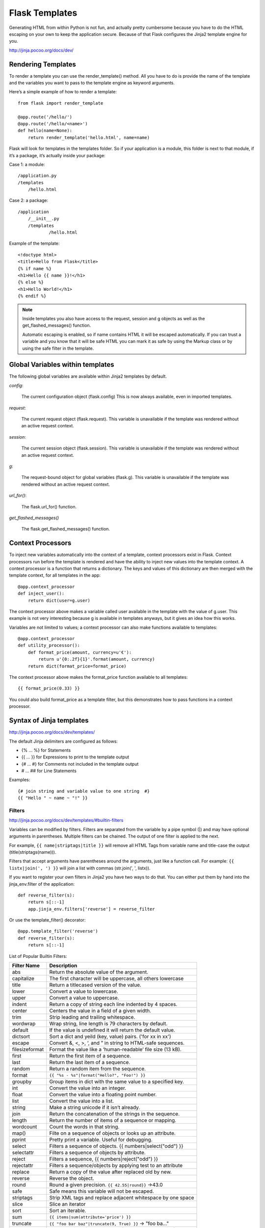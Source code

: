 Flask Templates
===============
Generating HTML from within Python is not fun, and actually pretty cumbersome
because you have to do the HTML escaping on your own to keep the application
secure. Because of that Flask configures the Jinja2 template engine for you.

http://jinja.pocoo.org/docs/dev/


Rendering Templates
-------------------
To render a template you can use the render_template() method.
All you have to do is provide the name of the template and the variables
you want to pass to the template engine as keyword arguments.

Here’s a simple example of how to render a template:

::

    from flask import render_template

    @app.route('/hello/')
    @app.route('/hello/<name>')
    def hello(name=None):
        return render_template('hello.html', name=name)

Flask will look for templates in the templates folder. So if your application
is a module, this folder is next to that module, if it’s a package,  it’s
actually inside your package:

Case 1: a module::

    /application.py
    /templates
        /hello.html

Case 2: a package::

    /application
        /__init__.py
        /templates
                /hello.html

Example of the template::

    <!doctype html>
    <title>Hello from Flask</title>
    {% if name %}
    <h1>Hello {{ name }}!</h1>
    {% else %}
    <h1>Hello World!</h1>
    {% endif %}

.. note::

    Inside templates you also have access to the request, session and g objects
    as well as the get_flashed_messages() function.

    Automatic escaping is enabled, so if name contains HTML it will be escaped
    automatically. If you can trust a variable and you know that it will be safe
    HTML you can mark it as safe by using the Markup class or by using the safe
    filter in the template.


Global Variables within templates
---------------------------------
The following global variables are available within Jinja2 templates by default.

*config*:

    The current configuration object (flask.config) This is now always available,
    even in imported templates.

*request*:

    The current request object (flask.request). This variable is unavailable if
    the template was rendered without an active request context.

*session*:

    The current session object (flask.session). This variable is unavailable if
    the template was rendered without an active request context.

*g*:

    The request-bound object for global variables (flask.g). This variable is
    unavailable if the template was rendered without an active request context.

*url_for()*:

    The flask.url_for() function.

*get_flashed_messages()*

    The flask.get_flashed_messages() function.

Context Processors
------------------
To inject new variables automatically into the context of a template,
context processors exist in Flask. Context processors run before the
template is rendered and have the ability to inject new values into
the template context. A context processor is a function that returns
a dictionary. The keys and values of this dictionary are then merged
with the template context, for all templates in the app::

    @app.context_processor
    def inject_user():
        return dict(user=g.user)

The context processor above makes a variable called user available in the
template with the value of g.user. This example is not very interesting
because g is available in templates anyways, but it gives an idea how this works.

Variables are not limited to values; a context processor can also make
functions available to templates::

    @app.context_processor
    def utility_processor():
        def format_price(amount, currency=u'€'):
            return u'{0:.2f}{1}'.format(amount, currency)
        return dict(format_price=format_price)

The context processor above makes the format_price function available to all templates::

    {{ format_price(0.33) }}

You could also build format_price as a template filter, but this demonstrates
how to pass functions in a context processor.


Syntax of Jinja templates
-------------------------
http://jinja.pocoo.org/docs/dev/templates/

The default Jinja delimiters are configured as follows:

- {% ... %} for Statements
- {{ ... }} for Expressions to print to the template output
- {# ... #} for Comments not included in the template output
- #  ... ## for Line Statements

Examples::

    {# join string and variable value to one string  #}
    {{ "Hello " ~ name ~ "!" }} 

Filters
~~~~~~~
http://jinja.pocoo.org/docs/dev/templates/#builtin-filters

Variables can be modified by filters. Filters are separated from the variable
by a pipe symbol (|) and may have optional arguments in parentheses.
Multiple filters can be chained. The output of one filter is applied to the next.

For example, ``{{ name|striptags|title }}`` will remove all HTML Tags
from variable name and title-case the output (title(striptags(name))).

Filters that accept arguments have parentheses around the arguments, just like
a function call. For example: ``{{ listx|join(', ') }}`` will join a list with
commas (str.join(', ', listx)).

If you want to register your own filters in Jinja2 you have two ways to do that.
You can either put them by hand into the jinja_env.filter of the application::

    def reverse_filter(s):
        return s[::-1]
        app.jinja_env.filters['reverse'] = reverse_filter

Or use the template_filter() decorator::

    @app.template_filter('reverse')
    def reverse_filter(s):
        return s[::-1]

List of Popular Builtin Filters: 

==================== ===========================================================
Filter Name          Description
==================== ===========================================================
abs                  Return the absolute value of the argument.
capitalize           The first character will be uppercase, all others lowercase
title                Return a titlecased version of the value.
lower                Convert a value to lowercase.
upper                Convert a value to uppercase.
indent               Return a copy of string each line indented by 4 spaces. 
center               Centers the value in a field of a given width.
trim                 Strip leading and trailing whitespace.
wordwrap             Wrap string, line length is 79 characters by default. 
default              If the value is undefined it will return the default value.
dictsort             Sort a dict and yeild (key, value) pairs. ('for xx in xx')
escape               Convert &, <, >, ‘, and ” in string to HTML-safe sequences.
filesizeformat       Format the value like a ‘human-readable’ file size (13 kB).
first                Return the first item of a sequence.
last                 Return the last item of a sequence.
random               Return a random item from the sequence.
format               ``{{ "%s - %s"|format("Hello?", "Foo!") }}``
groupby              Group items in dict with the same value to a specified key.
int                  Convert the value into an integer.
float                Convert the value into a floating point number.
list                 Convert the value into a list.
string               Make a string unicode if it isn’t already.
join                 Return the concatenation of the strings in the sequence. 
length               Return the number of items of a sequence or mapping.
wordcount            Count the words in that string.
map()                Filte on a sequence of objects or looks up an attribute.
pprint               Pretty print a variable. Useful for debugging.
select               Filters a sequence of objects. {{ numbers|select("odd") }}
selectattr           Filters a sequence of objects by attribute.
reject               Filters a sequence, {{ numbers|reject("odd") }}
rejectattr           Filters a sequence/objects by applying test to an attribute
replace              Return a copy of the value after replaced old by new.
reverse              Reverse the object.
round                Round a given precision. ``{{ 42.55|round}}`` ->43.0
safe                 Safe means this variable will not be escaped.
striptags            Strip XML tags and replace adjacent whitespace by one space
slice                Slice an iterator
sort                 Sort an iterable.
sum                  ``{{ items|sum(attribute='price') }}``
truncate             ``{{ "foo bar baz"|truncate(9, True) }}`` -> "foo ba..."
urlencode            Escape strings for use in URLs (uses UTF-8 encoding).
urlize               Converts URLs in plain text into clickable links.
xmlattr              Create an XML attribute string based on the items in a dict
==================== ===========================================================

Tests
~~~~~
::

    {% if variable is defined %}
        value of variable: {{ variable }}
    {% else %}
        variable is not defined
    {% endif %}

    {% if foo.expression is equalto 42 %}
        the foo attribute evaluates to the constant 42
    {% endif %}

    {{ users|selectattr("email", "equalto", "foo@bar.invalid") }}

List of Builtin Tests

==================== ===========================================================
Test Name            Description
==================== ===========================================================
callable             Return whether the object is callable (has __call__ method)
defined              Return true if the variable is defined.
undefined            Like defined() but the other way round.
divisibleby          Check if a variable is divisible by the specified number.
iterable             Check if it’s possible to iterate over an object.
escaped              Check if the value is escaped.
equalto              Check if an object has the same value as another object.
sameas               Check if the objects points to the same memory address
odd                  Return true if the variable is odd.
even                 Return true if the variable is even.
lower                Return true if the variable is lowercased.
upper                Return true if the variable is uppercased.
mapping              Return true if the object is a mapping (dict etc.).
none                 Return true if the variable is none.
number               Return true if the variable is a number.
sequence             Return true if the variable is a sequence.
string               Return true if the object is a string.
==================== ===========================================================

Template Inheritance
~~~~~~~~~~~~~~~~~~~~

**extends**::

    {% extends "layout/default.html" %}
    {% extends layout_template if layout_template is defined else 'master.html' %}

**include**::

    {% include 'header.html' %}
    Body
    {% include 'footer.html' %}

    {% include "sidebar.html" ignore missing %}
    {% include "sidebar.html" ignore missing with context %}
    {% include "sidebar.html" ignore missing without context %}
    {% include ['page_detailed.html', 'page.html'] %}
    {% include ['special_sidebar.html', 'sidebar.html'] ignore missing %}

**import:**

Imagine we have a helper module that renders forms (called forms.html)::

    {% macro input(name, value='', type='text') -%}
        <input type="{{ type }}" value="{{ value|e }}" name="{{ name }}">
    {%- endmacro %}

    {%- macro textarea(name, value='', rows=10, cols=40) -%}
        <textarea name="{{ name }}" rows="{{ rows }}" cols="{{ cols
            }}">{{ value|e }}</textarea>
    {%- endmacro %}

The easiest and most flexible way to access a template’s variables and macros
is to import the whole template module into a variable::

    {% import 'forms.html' as forms %}
    <dl>
        <dt>Username</dt>
        <dd>{{ forms.input('username') }}</dd>
        <dt>Password</dt>
        <dd>{{ forms.input('password', type='password') }}</dd>
    </dl>
    <p>{{ forms.textarea('comment') }}</p>

You can import specific names from a template into the current namespace::

    {% from 'forms.html' import input as input_field, textarea %}
    <dl>
        <dt>Username</dt>
        <dd>{{ input_field('username') }}</dd>
        <dt>Password</dt>
        <dd>{{ input_field('password', type='password') }}</dd>
    </dl>
    <p>{{ textarea('comment') }}</p>

.. note::
    By default, included templates are passed the current context and
    imported templates are not. The reason for this is that imports,
    unlike includes, are cached; as imports are often used just as a
    module that holds macros.

    This is only the default behaviour, you can change it if you want to::

        {% from 'forms.html' import input with context %}
        {% include 'header.html' without context %}

block
~~~~~
::

    {% block sidebar %}
        {{ super() }}
        {% for item in seq %}
            <li>{% block loop_item scoped %}{{ item }}{% endblock %}</li>
        {% endfor %}
    {% endblock sidebar %}

.. note::
    supper block is to inherit the contents in the pararnt block.

.. note::
    Blocks can be nested for more complex layouts. However, per
    default blocks may not access variables from outer scopes.
    'item' variable is out of item in above case because it defined
    out of the block. 'scoped' is to fix this kind of issue.

macro block
~~~~~~~~~~~
Macros are comparable with functions in regular programming languages.
They are useful to put often used idioms into reusable functions.

Here’s a small example of a macro that renders a form element::

    {% macro input(name, value='', type='text', size=20) -%}
        <input type="{{ type }}" name="{{ name }}" value="{{
            value|e }}" size="{{ size }}">
    {%- endmacro %}

The macro can then be called like a function in the namespace::

    <p>{{ input('username') }}</p>
    <p>{{ input('password', type='password') }}</p>

.. note::
    If the macro was defined in a different template, you have to import it first.

.. note::
    If a macro name starts with an underscore, it’s not can’t be exported/imported.

call block
~~~~~~~~~~
Here’s an example of how a call block can be used with arguments::

    {% macro dump_users(users) -%}
        <ul>
        {%- for user in users %}
            <li><p>{{ user.username|e }}</p>{{ caller(user) }}</li>
        {%- endfor %}
        </ul>
    {%- endmacro %}

    {# define the caller(user) in above macro block #}
    {% call(user) dump_users(list_of_user) %}
        <dl>
            <dl>Realname</dl>
            <dd>{{ user.realname|e }}</dd>
            <dl>Description</dl>
            <dd>{{ user.description }}</dd>
        </dl>
    {% endcall %}

filter block
~~~~~~~~~~~~
Filter sections allow you to apply regular Jinja2 filters on a block
of template data. Just wrap the code in the special filter section::

    {% filter upper %}
        This text becomes uppercase
    {% endfilter %}

assignments block
~~~~~~~~~~~~~~~~~
::

    {% set navigation = [('index.html', 'Index'), ('about.html', 'About')] %}
    {% set key, value = call_something() %}

    {% set navigation %}
        <li><a href="/">Index</a>
        <li><a href="/downloads">Downloads</a>
    {% endset %}

List of Control Structures
~~~~~~~~~~~~~~~~~~~~~~~~~~
**for:**
Loop over each item in a sequence.

Inside of a for-loop block, you can access some special variables:

=============== ============================================================================================
Variable        Description
=============== ============================================================================================
loop.index      The current iteration of the loop. (1 indexed)
loop.index0     The current iteration of the loop. (0 indexed)
loop.revindex   The number of iterations from the end of the loop (1 indexed)
loop.revindex0  The number of iterations from the end of the loop (0 indexed)
loop.first      True if first iteration.
loop.last       True if last iteration.
loop.length     The number of items in the sequence.
loop.cycle      A helper function to cycle between a list of sequences. See the explanation below.
loop.depth      Indicates how deep in deep in a recursive loop the rendering currently is. Starts at level 1
loop.depth0     Indicates how deep in deep in a recursive loop the rendering currently is. Starts at level 0
=============== ============================================================================================

For example::

    {% for user in users %}
      <li>{{ user.username|e }}</li>
    {% endfor %}


    <dl>
    {% for key, value in my_dict.iteritems() %}
        <dt>{{ key|e }}</dt>
        <dd>{{ value|e }}</dd>
    {% endfor %}
    </dl>

    # will get the value 'odd', 'even' in turn.
    {% for row in rows %}
        <li class="{{ loop.cycle('odd', 'even') }}">{{ row }}</li>
    {% endfor %}

    {% for user in users if not user.hidden %}
        <li>{{ user.username|e }}</li>
    {% endfor %}

    {% for user in users %}
        {%- if loop.index >= 10 %}{% break %}{% endif %}
    {%- endfor %}

    {% for user in users %}
        {%- if loop.index is even %}{% continue %}{% endif %}
        ...
    {% endfor %}

.. note::
    Note, however, that Python dicts are not ordered; so you might want to
    either pass a sorted list or a collections.OrderedDict to the template,
    or use the dictsort filter.

.. note::
    Unlike in Python, it’s not possible to break or continue in a loop. You can,
    however, filter the sequence during iteration, which allows you to skip items.

If no iteration took place because the sequence was empty or
the filtering removed all the items from the sequence,
you can render a default block by using else::

    <ul>
    {% for user in users %}
        <li>{{ user.username|e }}</li>
    {% else %}
        <li><em>no users found</em></li>
    {% endfor %}
    </ul>

.. note:: 
    In Python, else blocks are executed whenever the corresponding loop did not
    break. Since Jinja loops cannot break anyway, a slightly different behavior
    of the else keyword was chosen.

**if:**
The if statement in Jinja is comparable with the Python if statement.

For example::

    {% if users %}
    <ul>
    {% for user in users %}
        <li>{{ user.username|e }}</li>
    {% endfor %}
    </ul>
    {% endif %}


    {% if kenny.sick %}
        Kenny is sick.
    {% elif kenny.dead %}
        You killed Kenny!  You bastard!!!
    {% else %}
        Kenny looks okay --- so far
    {% endif %}

autoescape expression
~~~~~~~~~~~~~~~~~~~~~
::

    {% autoescape true %}
    Autoescaping is active within this block
    {% endautoescape %}

With Statement
~~~~~~~~~~~~~~
::

    {% with %}
    {% set foo = 42 %}
    {{ foo }}           foo is 42 here
    {% endwith %}
    foo is not visible here any longer

i18n
~~~~
::

    {% trans book_title=book.title, author=author.name %}
    This is {{ book_title }} by {{ author }}
    {% endtrans %}

    {# `_` is the alias of the gettext function #}
    {{ _('Hello World!') }}
    {{ gettext('Hello %(name)s!', name='World') }}

